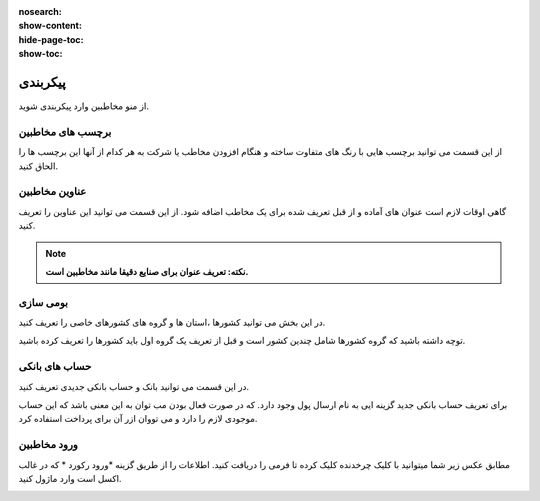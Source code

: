 :nosearch:
:show-content:
:hide-page-toc:
:show-toc:

پیکربندی
========================
از منو مخاطبین وارد پیکربندی شوید. 

برچسب های مخاطبین
-----------------------------
از این قسمت می توانید برچسب هایی با رنگ های متفاوت ساخته و هنگام افزودن مخاطب یا شرکت به هر کدام از آنها این برچسب ها را الحاق کنید.

.. image:: ./img/cont7.png
    :alt:  ماژول ناهار
    :align: center


عناوین مخاطبین
---------------------

گاهی اوقات لازم است عنوان های آماده و از قبل تعریف شده برای یک مخاطب اضافه شود. از این قسمت می توانید این عناوین را تعریف کنید.

.. note:: 
    **نکته: تعریف عنوان برای صنایع دقیقا مانند مخاطبین است.**

.. image:: ./img/cont8.png
    :alt:  ماژول ناهار
    :align: center

بومی سازی
--------------------------

در این بخش می توانید کشورها ،استان ها و گروه های کشورهای خاصی را تعریف کنید.

توچه داشته باشید که گروه کشورها شامل چندین کشور است و قبل از تعریف یک گروه اول باید کشورها را تعریف کرده باشید.

.. image:: ./img/cont9.png
    :alt:  cont9
    :align: center

حساب های بانکی
--------------------------

در این قسمت می توانید بانک و حساب بانکی جدیدی تعریف کنید.

برای تعریف حساب بانکی جدید گزینه ایی به نام ارسال پول وجود دارد. که در صورت فعال بودن مب توان به این معنی باشد که این حساب موجودی لازم را دارد و می تووان ازر آن برای پرداخت استفاده کرد.

.. image:: ./img/cont10.png
    :alt:  cont10
    :align: center

ورود مخاطبین
----------------------
مطابق عکس زیر شما میتوانید با کلیک چرخدنده کلیک کرده تا فرمی را دریافت کنید. اطلاعات را از طریق گزینه *ورود رکورد * که در غالب اکسل است وارد ماژول کنید.

.. image:: ./img/cont11.png
    :alt:  cont10
    :align: center
    

.. tip::
    .. image:: ./img/cont12.png
    :alt:  cont10
    :align: center